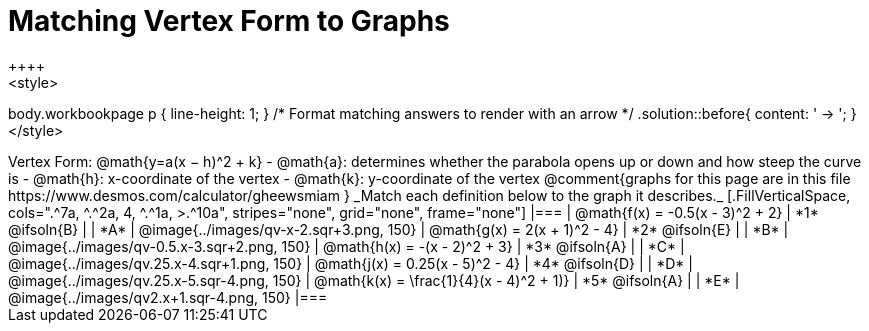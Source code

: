 = Matching Vertex Form to Graphs
++++
<style>
body.workbookpage p { line-height: 1; }
/* Format matching answers to render with an arrow */
.solution::before{ content: ' → '; }
</style>
++++
Vertex Form: @math{y=a(x − h)^2 + k}

- @math{a}: determines whether the parabola opens up or down and how steep the curve is
- @math{h}: x-coordinate of the vertex
- @math{k}: y-coordinate of the vertex

@comment{graphs for this page are in this file https://www.desmos.com/calculator/gheewsmiam }

_Match each definition below to the graph it describes._

[.FillVerticalSpace, cols=".^7a, ^.^2a, 4, ^.^1a, >.^10a", stripes="none", grid="none", frame="none"]
|===
| @math{f(x) = -0.5(x - 3)^2 + 2}
| *1* @ifsoln{B}
|
| *A*
| @image{../images/qv-x-2.sqr+3.png, 150}

| @math{g(x) = 2(x + 1)^2 - 4}
| *2* @ifsoln{E}
|
| *B*
| @image{../images/qv-0.5.x-3.sqr+2.png, 150}

| @math{h(x) = -(x - 2)^2 + 3}
| *3* @ifsoln{A}
|
| *C*
| @image{../images/qv.25.x-4.sqr+1.png, 150}

| @math{j(x) = 0.25(x - 5)^2 - 4}
| *4* @ifsoln{D}
|
| *D*
| @image{../images/qv.25.x-5.sqr-4.png, 150}

| @math{k(x) = \frac{1}{4}(x - 4)^2 + 1)}
| *5* @ifsoln{A}
|
| *E*
| @image{../images/qv2.x+1.sqr-4.png, 150}

|===
